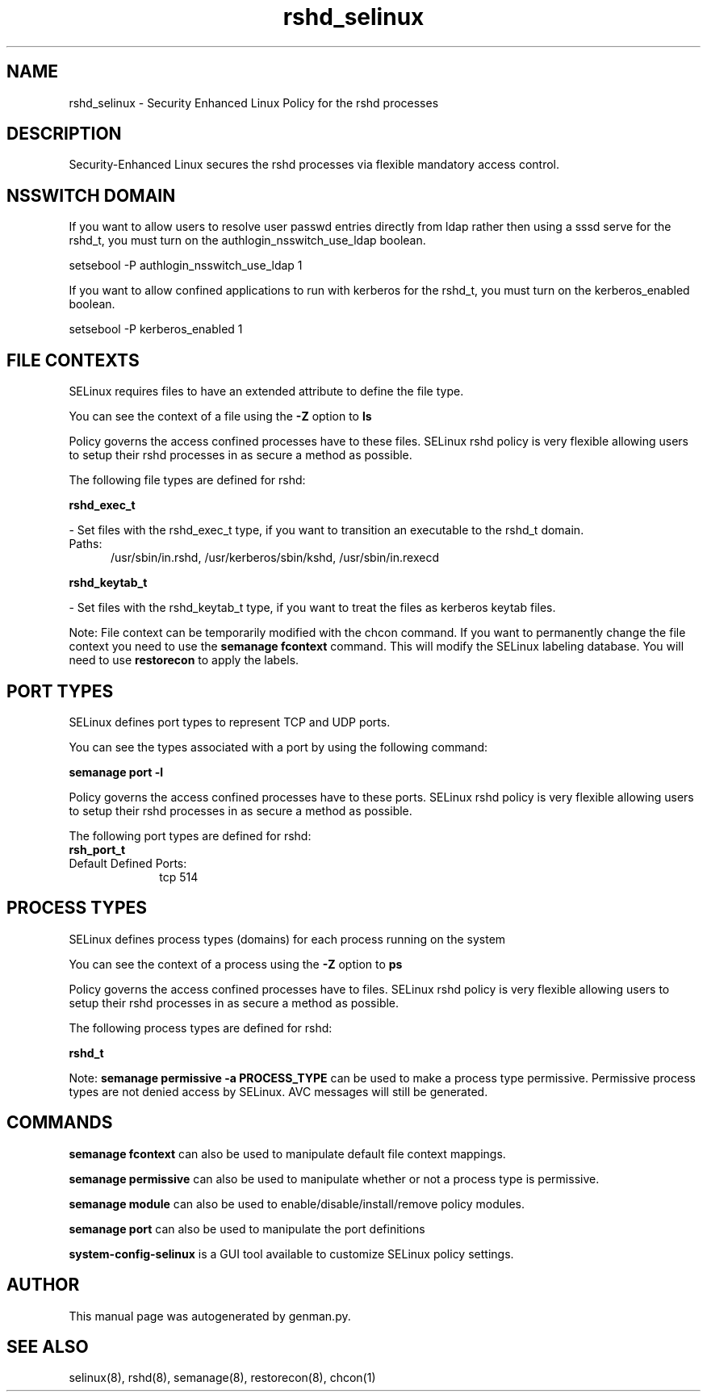 .TH  "rshd_selinux"  "8"  "rshd" "dwalsh@redhat.com" "rshd SELinux Policy documentation"
.SH "NAME"
rshd_selinux \- Security Enhanced Linux Policy for the rshd processes
.SH "DESCRIPTION"

Security-Enhanced Linux secures the rshd processes via flexible mandatory access
control.  

.SH NSSWITCH DOMAIN

.PP
If you want to allow users to resolve user passwd entries directly from ldap rather then using a sssd serve for the rshd_t, you must turn on the authlogin_nsswitch_use_ldap boolean.

.EX
setsebool -P authlogin_nsswitch_use_ldap 1
.EE

.PP
If you want to allow confined applications to run with kerberos for the rshd_t, you must turn on the kerberos_enabled boolean.

.EX
setsebool -P kerberos_enabled 1
.EE

.SH FILE CONTEXTS
SELinux requires files to have an extended attribute to define the file type. 
.PP
You can see the context of a file using the \fB\-Z\fP option to \fBls\bP
.PP
Policy governs the access confined processes have to these files. 
SELinux rshd policy is very flexible allowing users to setup their rshd processes in as secure a method as possible.
.PP 
The following file types are defined for rshd:


.EX
.PP
.B rshd_exec_t 
.EE

- Set files with the rshd_exec_t type, if you want to transition an executable to the rshd_t domain.

.br
.TP 5
Paths: 
/usr/sbin/in\.rshd, /usr/kerberos/sbin/kshd, /usr/sbin/in\.rexecd

.EX
.PP
.B rshd_keytab_t 
.EE

- Set files with the rshd_keytab_t type, if you want to treat the files as kerberos keytab files.


.PP
Note: File context can be temporarily modified with the chcon command.  If you want to permanently change the file context you need to use the 
.B semanage fcontext 
command.  This will modify the SELinux labeling database.  You will need to use
.B restorecon
to apply the labels.

.SH PORT TYPES
SELinux defines port types to represent TCP and UDP ports. 
.PP
You can see the types associated with a port by using the following command: 

.B semanage port -l

.PP
Policy governs the access confined processes have to these ports. 
SELinux rshd policy is very flexible allowing users to setup their rshd processes in as secure a method as possible.
.PP 
The following port types are defined for rshd:

.EX
.TP 5
.B rsh_port_t 
.TP 10
.EE


Default Defined Ports:
tcp 514
.EE
.SH PROCESS TYPES
SELinux defines process types (domains) for each process running on the system
.PP
You can see the context of a process using the \fB\-Z\fP option to \fBps\bP
.PP
Policy governs the access confined processes have to files. 
SELinux rshd policy is very flexible allowing users to setup their rshd processes in as secure a method as possible.
.PP 
The following process types are defined for rshd:

.EX
.B rshd_t 
.EE
.PP
Note: 
.B semanage permissive -a PROCESS_TYPE 
can be used to make a process type permissive. Permissive process types are not denied access by SELinux. AVC messages will still be generated.

.SH "COMMANDS"
.B semanage fcontext
can also be used to manipulate default file context mappings.
.PP
.B semanage permissive
can also be used to manipulate whether or not a process type is permissive.
.PP
.B semanage module
can also be used to enable/disable/install/remove policy modules.

.B semanage port
can also be used to manipulate the port definitions

.PP
.B system-config-selinux 
is a GUI tool available to customize SELinux policy settings.

.SH AUTHOR	
This manual page was autogenerated by genman.py.

.SH "SEE ALSO"
selinux(8), rshd(8), semanage(8), restorecon(8), chcon(1)
